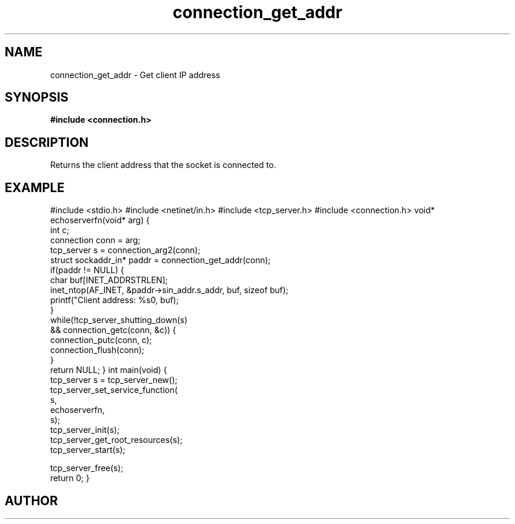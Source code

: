.TH connection_get_addr 3 2016-01-30 "" "The Meta C Library"
.SH NAME
connection_get_addr \- Get client IP address
.SH SYNOPSIS
.B #include <connection.h>
.Fo "struct sockaddr_in* connection_get_addr"
.Fa "connection conn"
.Fc
.SH DESCRIPTION
Returns the client address that the socket is connected to.
.SH EXAMPLE
.Bd -literal
#include <stdio.h>
#include <netinet/in.h>
#include <tcp_server.h>
#include <connection.h>
void* echoserverfn(void* arg)
{
   int c;
   connection conn = arg;
   tcp_server s = connection_arg2(conn);
   struct sockaddr_in* paddr = connection_get_addr(conn);
   if(paddr != NULL) {
      char buf[INET_ADDRSTRLEN];
      inet_ntop(AF_INET, &paddr->sin_addr.s_addr, buf, sizeof buf);
      printf("Client address: %s\n", buf);
   }
   while(!tcp_server_shutting_down(s) 
   && connection_getc(conn, &c)) {
      connection_putc(conn, c);
      connection_flush(conn);
   }
   return NULL;
}
int main(void)
{
   tcp_server s = tcp_server_new();
   tcp_server_set_service_function(
      s, 
      echoserverfn,
      s);
   tcp_server_init(s);
   tcp_server_get_root_resources(s);
   tcp_server_start(s);
   
   tcp_server_free(s);
   return 0;
}

.Ed
.SH AUTHOR
.An B. Augestad, bjorn.augestad@gmail.com
